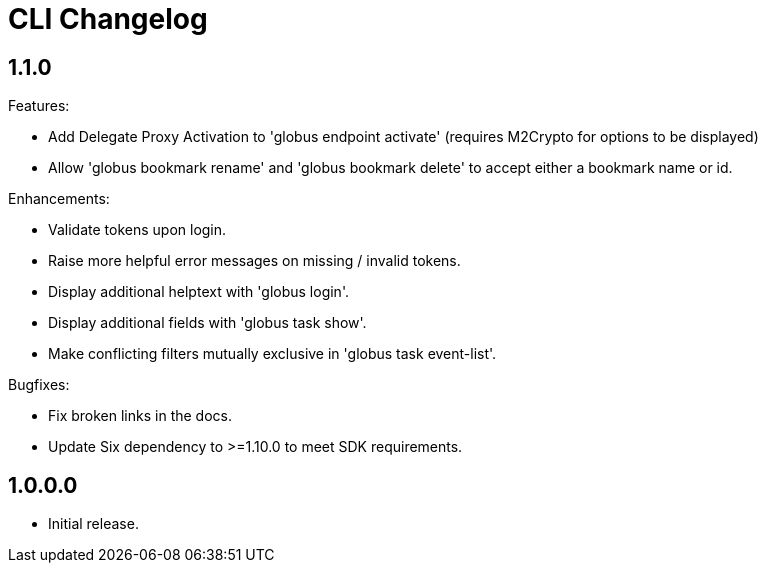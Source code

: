 = CLI Changelog


== 1.1.0

Features:

* Add Delegate Proxy Activation to 'globus endpoint activate'
(requires M2Crypto for options to be displayed)
* Allow 'globus bookmark rename' and 'globus bookmark delete'
to accept either a bookmark name or id.

Enhancements:

* Validate tokens upon login.
* Raise more helpful error messages on missing / invalid tokens.
* Display additional helptext with 'globus login'.
* Display additional fields with 'globus task show'.
* Make conflicting filters mutually exclusive in 'globus task event-list'.

Bugfixes:

* Fix broken links in the docs.
* Update Six dependency to >=1.10.0 to meet SDK requirements.


== 1.0.0.0

* Initial release.
